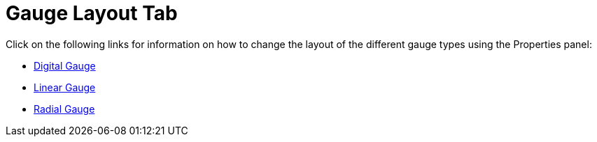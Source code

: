 ﻿////

|metadata|
{
    "name": "wingauge-gauge-layout-tab",
    "controlName": ["WinGauge"],
    "tags": [],
    "guid": "{5DFE4C42-2EE8-4FC7-8AE1-0F89882C11A3}",  
    "buildFlags": [],
    "createdOn": "0001-01-01T00:00:00Z"
}
|metadata|
////

= Gauge Layout Tab

Click on the following links for information on how to change the layout of the different gauge types using the Properties panel:

* link:wingauge-digital-gauge.html[Digital Gauge]
* link:wingauge-linear-gauge.html[Linear Gauge]
* link:wingauge-radial-gauge.html[Radial Gauge]